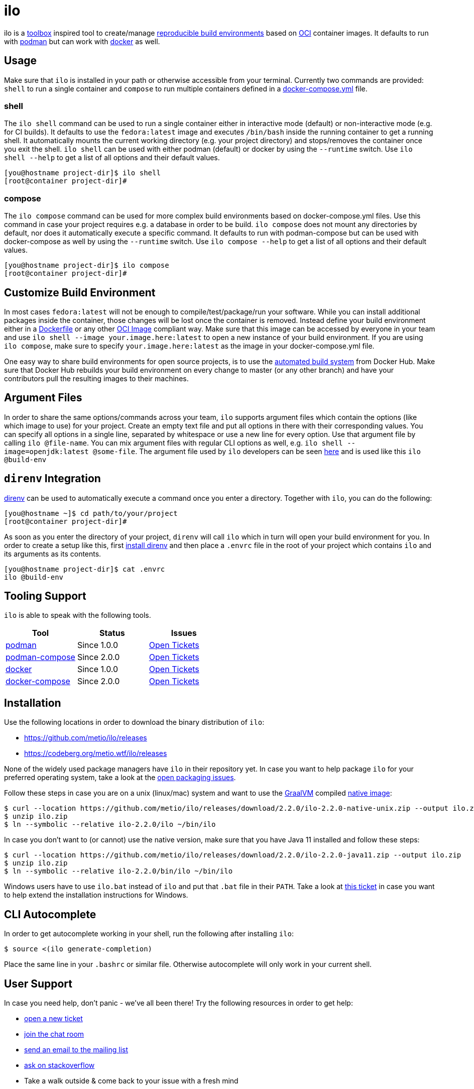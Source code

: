 = ilo

ilo is a link:https://github.com/containers/toolbox[toolbox] inspired tool to create/manage link:https://reproducible-builds.org/[reproducible build environments] based on link:https://www.opencontainers.org/[OCI] container images.
It defaults to run with link:https://podman.io/[podman] but can work with link:https://www.docker.com/products/container-runtime[docker] as well.

== Usage

Make sure that `ilo` is installed in your path or otherwise accessible from your terminal.
Currently two commands are provided: `shell` to run a single container and `compose` to run multiple containers defined in a link:https://docs.docker.com/compose/compose-file/[docker-compose.yml] file.

=== shell

The `ilo shell` command can be used to run a single container either in interactive mode (default) or non-interactive mode (e.g. for CI builds).
It defaults to use the `fedora:latest` image and executes `/bin/bash` inside the running container to get a running shell.
It automatically mounts the current working directory (e.g. your project directory) and stops/removes the container once you exit the shell. `ilo shell` can be used with either podman (default) or docker by using the `--runtime` switch.
Use `ilo shell --help` to get a list of all options and their default values.

[source,shell]
----
[you@hostname project-dir]$ ilo shell
[root@container project-dir]#
----

=== compose

The `ilo compose` command can be used for more complex build environments based on docker-compose.yml files.
Use this command in case your project requires e.g. a database in order to be build. `ilo compose` does not mount any directories by default, nor does it automatically execute a specific command.
It defaults to run with podman-compose but can be used with docker-compose as well by using the `--runtime` switch.
Use `ilo compose --help` to get a list of all options and their default values.

[source,shell]
----
[you@hostname project-dir]$ ilo compose
[root@container project-dir]#
----

== Customize Build Environment

In most cases `fedora:latest` will not be enough to compile/test/package/run your software.
While you can install additional packages inside the container, those changes will be lost once the container is removed.
Instead define your build environment either in a link:https://docs.docker.com/engine/reference/builder/[Dockerfile] or any other link:https://github.com/opencontainers/image-spec/blob/master/spec.md[OCI Image] compliant way.
Make sure that this image can be accessed by everyone in your team and use `ilo shell --image your.image.here:latest` to open a new instance of your build environment.
If you are using `ilo compose`, make sure to specify `your.image.here:latest` as the image in your docker-compose.yml file.

One easy way to share build environments for open source projects, is to use the link:https://docs.docker.com/docker-hub/builds/[automated build system] from Docker Hub.
Make sure that Docker Hub rebuilds your build environment on every change to master (or any other branch) and have your contributors pull the resulting images to their machines.

== Argument Files

In order to share the same options/commands across your team, `ilo` supports argument files which contain the options (like which image to use) for your project.
Create an empty text file and put all options in there with their corresponding values.
You can specify all options in a single line, separated by whitespace or use a new line for every option.
Use that argument file by calling `ilo @file-name`.
You can mix argument files with regular CLI options as well, e.g. `ilo shell --image=openjdk:latest @some-file`.
The argument file used by `ilo` developers can be seen link:build-env[here] and is used like this `ilo @build-env`

== `direnv` Integration

link:https://direnv.net/[direnv] can be used to automatically execute a command once you enter a directory.
Together with `ilo`, you can do the following:

[source,shell]
----
[you@hostname ~]$ cd path/to/your/project
[root@container project-dir]#
----

As soon as you enter the directory of your project, `direnv` will call `ilo` which in turn will open your build environment for you.
In order to create a setup like this, first link:https://direnv.net/#basic-installation[install direnv] and then place a `.envrc` file in the root of your project which contains `ilo` and its arguments as its contents.

[source,shell]
----
[you@hostname project-dir]$ cat .envrc
ilo @build-env
----

== Tooling Support

`ilo` is able to speak with the following tools.

|===
|Tool |Status |Issues

|link:https://podman.io/[podman]
|Since 1.0.0
|link:https://codeberg.org/metio.wtf/ilo/issues?q=&type=all&sort=&state=open&labels=1355&milestone=0&assignee=0[Open Tickets]

|link:https://github.com/containers/podman-compose[podman-compose]
|Since 2.0.0
|link:https://codeberg.org/metio.wtf/ilo/issues?q=&type=all&sort=&state=open&labels=1356&milestone=0&assignee=0[Open Tickets]

|link:https://www.docker.com/products/container-runtime[docker]
|Since 1.0.0
|link:https://codeberg.org/metio.wtf/ilo/issues?q=&type=all&sort=&state=open&labels=1357&milestone=0&assignee=0[Open Tickets]

|link:https://docs.docker.com/compose/[docker-compose]
|Since 2.0.0
|link:https://codeberg.org/metio.wtf/ilo/issues?q=&type=all&sort=&state=open&labels=1358&milestone=0&assignee=0[Open Tickets]
|===

== Installation

Use the following locations in order to download the binary distribution of `ilo`:

* https://github.com/metio/ilo/releases
* https://codeberg.org/metio.wtf/ilo/releases

None of the widely used package managers have `ilo` in their repository yet.
In case you want to help package `ilo` for your preferred operating system, take a look at the link:https://codeberg.org/metio.wtf/ilo/issues?q=&type=all&sort=&state=open&labels=1361&milestone=0&assignee=0[open packaging issues].

Follow these steps in case you are on a unix (linux/mac) system and want to use the link:https://www.graalvm.org/[GraalVM] compiled link:https://www.graalvm.org/docs/reference-manual/native-image/[native image]:

[source,shell]
----
$ curl --location https://github.com/metio/ilo/releases/download/2.2.0/ilo-2.2.0-native-unix.zip --output ilo.zip
$ unzip ilo.zip
$ ln --symbolic --relative ilo-2.2.0/ilo ~/bin/ilo
----

In case you don't want to (or cannot) use the native version, make sure that you have Java 11 installed and follow these steps:

[source,shell]
----
$ curl --location https://github.com/metio/ilo/releases/download/2.2.0/ilo-2.2.0-java11.zip --output ilo.zip
$ unzip ilo.zip
$ ln --symbolic --relative ilo-2.2.0/bin/ilo ~/bin/ilo
----

Windows users have to use `ilo.bat` instead of `ilo` and put that `.bat` file in their `PATH`.
Take a look at link:https://codeberg.org/metio.wtf/ilo/issues/65[this ticket] in case you want to help extend the installation instructions for Windows.

== CLI Autocomplete

In order to get autocomplete working in your shell, run the following after installing `ilo`:

[source,shell]
----
$ source <(ilo generate-completion)
----

Place the same line in your `.bashrc` or similar file.
Otherwise autocomplete will only work in your current shell.

== User Support

In case you need help, don't panic - we've all been there!
Try the following resources in order to get help:

* link:https://codeberg.org/metio.wtf/ilo/issues/new[open a new ticket]
* link:https://matrix.to/#/#ilo:matrix.org[join the chat room]
* link:https://metio.groups.io/g/ilo[send an email to the mailing list]
* link:https://stackoverflow.com/questions/tagged/ilo[ask on stackoverflow]
* Take a walk outside & come back to your issue with a fresh mind

== Alternatives

In case `ilo` does not offer what you are looking for, take a look at the following tools:

* link:https://github.com/containers/toolbox[toolbox]
* link:https://gitian.org/[gitian]
* link:https://rbm.torproject.org/[rbm]
* link:https://github.com/nerdvegas/rez[rez]
* link:https://github.com/mottosso/bleeding-rez[bleeding-rez]
* link:http://rbld.io/[rebuild]
* link:https://github.com/jasonwhite/ducible[ducible]
* link:https://buildpacks.io/[buildpacks]

== License

To the extent possible under law, the author(s) have dedicated all copyright and related and neighboring rights to this software to the public domain worldwide.
This software is distributed without any warranty.

You should have received a copy of the CC0 Public Domain Dedication along with this software.
If not, see http://creativecommons.org/publicdomain/zero/1.0/.

== Mirrors

`ilo` is mirrored across several git repositories.
Use any of the following to get a copy of the source.

* https://codeberg.org/metio.wtf/ilo
* https://github.com/metio.wtf/ilo
* https://gitlab.com/metio.wtf/ilo
* https://bitbucket.org/metio-wtf/ilo
